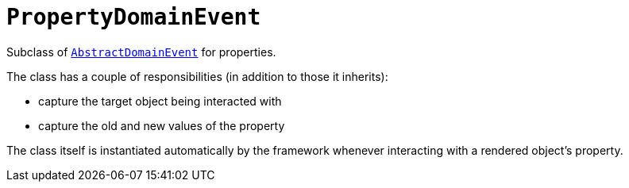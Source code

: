 [[_rgcms_classes_domainevent_PropertyDomainEvent]]
= `PropertyDomainEvent`
:Notice: Licensed to the Apache Software Foundation (ASF) under one or more contributor license agreements. See the NOTICE file distributed with this work for additional information regarding copyright ownership. The ASF licenses this file to you under the Apache License, Version 2.0 (the "License"); you may not use this file except in compliance with the License. You may obtain a copy of the License at. http://www.apache.org/licenses/LICENSE-2.0 . Unless required by applicable law or agreed to in writing, software distributed under the License is distributed on an "AS IS" BASIS, WITHOUT WARRANTIES OR  CONDITIONS OF ANY KIND, either express or implied. See the License for the specific language governing permissions and limitations under the License.
:_basedir: ../
:_imagesdir: images/


Subclass of xref:rgcms.adoc#_rgcms_classes_domainevent_AbstractDomainEvent[`AbstractDomainEvent`] for properties.

The class has a couple of responsibilities (in addition to those it inherits):

* capture the target object being interacted with

* capture the old and new values of the property


The class itself is instantiated automatically by the framework whenever interacting with a rendered object's property.